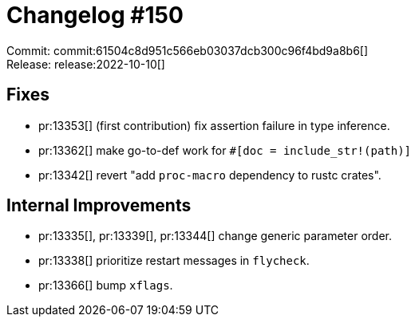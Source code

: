 = Changelog #150
:sectanchors:
:page-layout: post

Commit: commit:61504c8d951c566eb03037dcb300c96f4bd9a8b6[] +
Release: release:2022-10-10[]

== Fixes

* pr:13353[] (first contribution) fix assertion failure in type inference.
* pr:13362[] make go-to-def work for `#[doc = include_str!(path)]`
* pr:13342[] revert "add `proc-macro` dependency to rustc crates".

== Internal Improvements

* pr:13335[], pr:13339[], pr:13344[] change generic parameter order.
* pr:13338[] prioritize restart messages in `flycheck`.
* pr:13366[] bump `xflags`.
